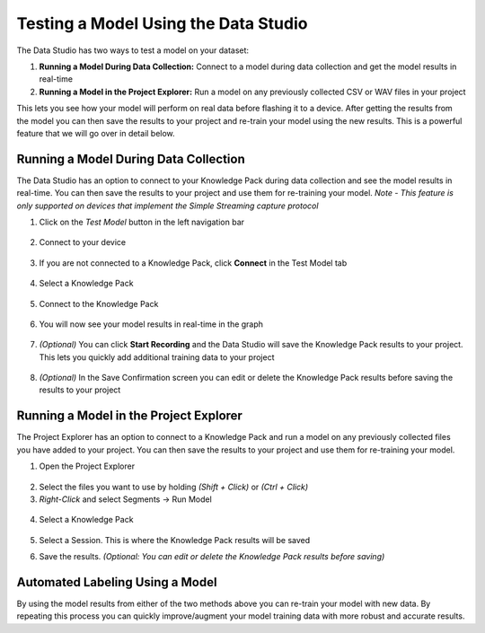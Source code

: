 .. meta::
   :title: Testing a Model Using the Data Studio
   :description: How to test a model using the Data Studio

Testing a Model Using the Data Studio
==========================================

.. running-a-model-in-the-data-studio-start-marker

.. figure:: /data-studio/img/dcl-test-model-mode.png
   :align: center

The Data Studio has two ways to test a model on your dataset:

1. **Running a Model During Data Collection:** Connect to a model during data collection and get the model results in real-time

2. **Running a Model in the Project Explorer:** Run a model on any previously collected CSV or WAV files in your project


This lets you see how your model will perform on real data before flashing it to a device. After getting the results from the model you can then save the results to your project and re-train your model using the new results. This is a powerful feature that we will go over in detail below.

Running a Model During Data Collection
--------------------------------------

.. running-a-model-during-data-collection-start-marker

The Data Studio has an option to connect to your Knowledge Pack during data collection and see the model results in real-time. You can then save the results to your project and use them for re-training your model. *Note - This feature is only supported on devices that implement the Simple Streaming capture protocol*

1.	Click on the *Test Model* button in the left navigation bar

.. figure:: /data-studio/img/dcl-navigation-bar-left-test-model-button.png
   :align: center

2. Connect to your device

.. figure:: /data-studio/img/dcl-sensor-connect.png
   :align: center

3. If you are not connected to a Knowledge Pack, click **Connect** in the Test Model tab

.. figure:: /data-studio/img/dcl-test-model-knowledge-pack-connect.png
   :align: center

4. Select a Knowledge Pack

.. figure:: /data-studio/img/dcl-knowledge-pack-select-screen.png
   :align: center

5. Connect to the Knowledge Pack

.. figure:: /data-studio/img/dcl-test-model-knowledge-pack-connected.png
   :align: center

6. You will now see your model results in real-time in the graph

.. figure:: /data-studio/img/dcl-test-model-mode.png
   :align: center

7. *(Optional)* You can click **Start Recording** and the Data Studio will save the Knowledge Pack results to your project. This lets you quickly add additional training data to your project

.. figure:: /data-studio/img/dcl-test-model-start-recording.png
   :align: center


8. *(Optional)* In the Save Confirmation screen you can edit or delete the Knowledge Pack results before saving the results to your project

.. figure:: /data-studio/img/dcl-test-model-results-save-confirmation.png
   :align: center

.. running-a-model-during-data-collection-end-marker

Running a Model in the Project Explorer
---------------------------------------

The Project Explorer has an option to connect to a Knowledge Pack and run a model on any previously collected files you have added to your project. You can then save the results to your project and use them for re-training your model.

.. testing-model-project-explorer-start-marker

1. Open the Project Explorer

.. figure:: /data-studio/img/dcl-open-project-explorer.png
   :align: center

2. Select the files you want to use by holding *(Shift + Click)* or *(Ctrl + Click)*

3. *Right-Click* and select Segments → Run Model

.. figure:: /data-studio/img/dcl-project-explorer-run-model.png
   :align: center

4. Select a Knowledge Pack

.. figure:: /data-studio/img/dcl-knowledge-pack-select-screen.png
   :align: center

5. Select a Session. This is where the Knowledge Pack results will be saved

.. image:: /guides/getting-started/img/dcl-session-management.png
   :align: center

6. Save the results. *(Optional: You can edit or delete the Knowledge Pack results before saving)*

.. figure:: /data-studio/img/dcl-project-explorer-review-results.png
   :align: center

.. testing-model-project-explorer-end-marker

Automated Labeling Using a Model
--------------------------------

By using the model results from either of the two methods above you can re-train your model with new data. By repeating this process you can quickly improve/augment your model training data with more robust and accurate results.